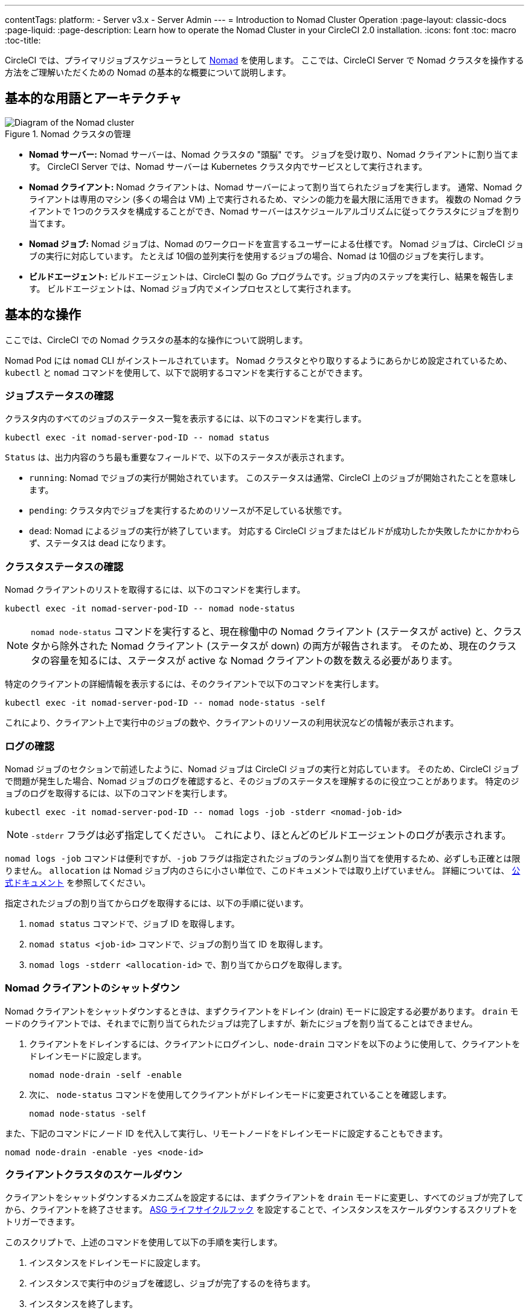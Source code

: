 ---

contentTags:
  platform:
  - Server v3.x
  - Server Admin
---
= Introduction to Nomad Cluster Operation
:page-layout: classic-docs
:page-liquid:
:page-description: Learn how to operate the Nomad Cluster in your CircleCI 2.0 installation.
:icons: font
:toc: macro
:toc-title:

CircleCI では、プライマリジョブスケジューラとして https://www.hashicorp.com/blog/nomad-announcement/[Nomad] を使用します。 ここでは、CircleCI Server で Nomad クラスタを操作する方法をご理解いただくための Nomad の基本的な概要について説明します。

toc::[]

== 基本的な用語とアーキテクチャ

.Nomad クラスタの管理
image::nomad-diagram-v2.png[Diagram of the Nomad cluster]

<<<

- **Nomad サーバー:** Nomad サーバーは、Nomad クラスタの "頭脳" です。 ジョブを受け取り、Nomad クライアントに割り当てます。 CircleCI Server では、Nomad サーバーは Kubernetes クラスタ内でサービスとして実行されます。
- **Nomad クライアント:** Nomad クライアントは、Nomad サーバーによって割り当てられたジョブを実行します。 通常、Nomad クライアントは専用のマシン (多くの場合は VM) 上で実行されるため、マシンの能力を最大限に活用できます。 複数の Nomad クライアントで 1つのクラスタを構成することができ、Nomad サーバーはスケジュールアルゴリズムに従ってクラスタにジョブを割り当てます。
- **Nomad ジョブ:** Nomad ジョブは、Nomad のワークロードを宣言するユーザーによる仕様です。 Nomad ジョブは、CircleCI ジョブの実行に対応しています。 たとえば 10個の並列実行を使用するジョブの場合、Nomad は 10個のジョブを実行します。
- **ビルドエージェント:** ビルドエージェントは、CircleCI 製の Go プログラムです。ジョブ内のステップを実行し、結果を報告します。 ビルドエージェントは、Nomad ジョブ内でメインプロセスとして実行されます。

== 基本的な操作

ここでは、CircleCI での Nomad クラスタの基本的な操作について説明します。

Nomad Pod には `nomad` CLI がインストールされています。 Nomad クラスタとやり取りするようにあらかじめ設定されているため、`kubectl` と `nomad` コマンドを使用して、以下で説明するコマンドを実行することができます。

=== ジョブステータスの確認

クラスタ内のすべてのジョブのステータス一覧を表示するには、以下のコマンドを実行します。

```shell
kubectl exec -it nomad-server-pod-ID -- nomad status
```

`Status` は、出力内容のうち最も重要なフィールドで、以下のステータスが表示されます。

- `running`: Nomad でジョブの実行が開始されています。 このステータスは通常、CircleCI 上のジョブが開始されたことを意味します。
- `pending`: クラスタ内でジョブを実行するためのリソースが不足している状態です。
- `dead`: Nomad によるジョブの実行が終了しています。 対応する CircleCI ジョブまたはビルドが成功したか失敗したかにかかわらず、ステータスは dead になります。

=== クラスタステータスの確認

Nomad クライアントのリストを取得するには、以下のコマンドを実行します。

```shell
kubectl exec -it nomad-server-pod-ID -- nomad node-status
```

NOTE: `nomad node-status` コマンドを実行すると、現在稼働中の Nomad クライアント (ステータスが active) と、クラスタから除外された Nomad クライアント (ステータスが down) の両方が報告されます。 そのため、現在のクラスタの容量を知るには、ステータスが active な Nomad クライアントの数を数える必要があります。

特定のクライアントの詳細情報を表示するには、そのクライアントで以下のコマンドを実行します。

```shell
kubectl exec -it nomad-server-pod-ID -- nomad node-status -self
```

これにより、クライアント上で実行中のジョブの数や、クライアントのリソースの利用状況などの情報が表示されます。

=== ログの確認

Nomad ジョブのセクションで前述したように、Nomad ジョブは CircleCI ジョブの実行と対応しています。 そのため、CircleCI ジョブで問題が発生した場合、Nomad ジョブのログを確認すると、そのジョブのステータスを理解するのに役立つことがあります。 特定のジョブのログを取得するには、以下のコマンドを実行します。

```shell
kubectl exec -it nomad-server-pod-ID -- nomad logs -job -stderr <nomad-job-id>
```

NOTE: `-stderr` フラグは必ず指定してください。 これにより、ほとんどのビルドエージェントのログが表示されます。

`nomad logs -job` コマンドは便利ですが、`-job` フラグは指定されたジョブのランダム割り当てを使用するため、必ずしも正確とは限りません。 `allocation` は Nomad ジョブ内のさらに小さい単位で、このドキュメントでは取り上げていません。 詳細については、 https://www.nomadproject.io/docs/internals/scheduling.html[公式ドキュメント] を参照してください。

指定されたジョブの割り当てからログを取得するには、以下の手順に従います。

. `nomad status` コマンドで、ジョブ ID を取得します。
. `nomad status <job-id>` コマンドで、ジョブの割り当て ID を取得します。
. `nomad logs -stderr <allocation-id>` で、割り当てからログを取得します。

=== Nomad クライアントのシャットダウン

Nomad クライアントをシャットダウンするときは、まずクライアントをドレイン (drain) モードに設定する必要があります。 `drain` モードのクライアントでは、それまでに割り当てられたジョブは完了しますが、新たにジョブを割り当てることはできません。

. クライアントをドレインするには、クライアントにログインし、`node-drain`  コマンドを以下のように使用して、クライアントをドレインモードに設定します。
+
```shell
nomad node-drain -self -enable
```
. 次に、 `node-status` コマンドを使用してクライアントがドレインモードに変更されていることを確認します。
+
```shell
nomad node-status -self
```

また、下記のコマンドにノード ID を代入して実行し、リモートノードをドレインモードに設定することもできます。

```shell
nomad node-drain -enable -yes <node-id>
```

=== クライアントクラスタのスケールダウン

クライアントをシャットダウンするメカニズムを設定するには、まずクライアントを `drain`  モードに変更し、すべてのジョブが完了してから、クライアントを終了させます。 https://docs.aws.amazon.com/autoscaling/ec2/userguide/lifecycle-hooks.html[ASG ライフサイクルフック] を設定することで、インスタンスをスケールダウンするスクリプトをトリガーできます。

このスクリプトで、上述のコマンドを使用して以下の手順を実行します。

. インスタンスをドレインモードに設定します。
. インスタンスで実行中のジョブを確認し、ジョブが完了するのを待ちます。
. インスタンスを終了します。